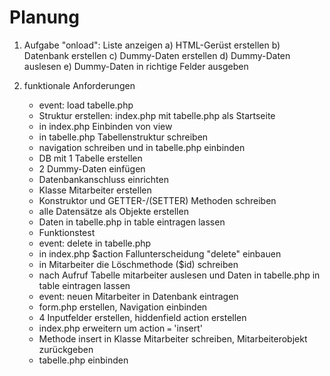 * Planung
1. Aufgabe "onload": Liste anzeigen
   a) HTML-Gerüst erstellen
   b) Datenbank erstellen
   c) Dummy-Daten erstellen
   d) Dummy-Daten auslesen
   e) Dummy-Daten in richtige Felder ausgeben

2. funktionale Anforderungen
   - event: load tabelle.php
   - Struktur erstellen: index.php mit tabelle.php als Startseite
   - in index.php Einbinden von view
   - in tabelle.php Tabellenstruktur schreiben
   - navigation schreiben und in tabelle.php einbinden
   - DB mit 1 Tabelle erstellen
   - 2 Dummy-Daten einfügen
   - Datenbankanschluss einrichten
   - Klasse Mitarbeiter erstellen
   - Konstruktor und GETTER-/(SETTER) Methoden schreiben
   - alle Datensätze als Objekte erstellen
   - Daten in tabelle.php in table eintragen lassen
   - Funktionstest
   - event: delete in tabelle.php
   - in index.php $action Fallunterscheidung "delete" einbauen
   - in Mitarbeiter die Löschmethode ($id) schreiben
   - nach Aufruf Tabelle mitarbeiter auslesen und Daten in tabelle.php in table eintragen lassen
   - event: neuen Mitarbeiter in Datenbank eintragen
   - form.php erstellen, Navigation einbinden
   - 4 Inputfelder erstellen, hiddenfield action erstellen
   - index.php erweitern um action === 'insert'
   - Methode insert in Klasse Mitarbeiter schreiben, Mitarbeiterobjekt zurückgeben
   - tabelle.php einbinden



